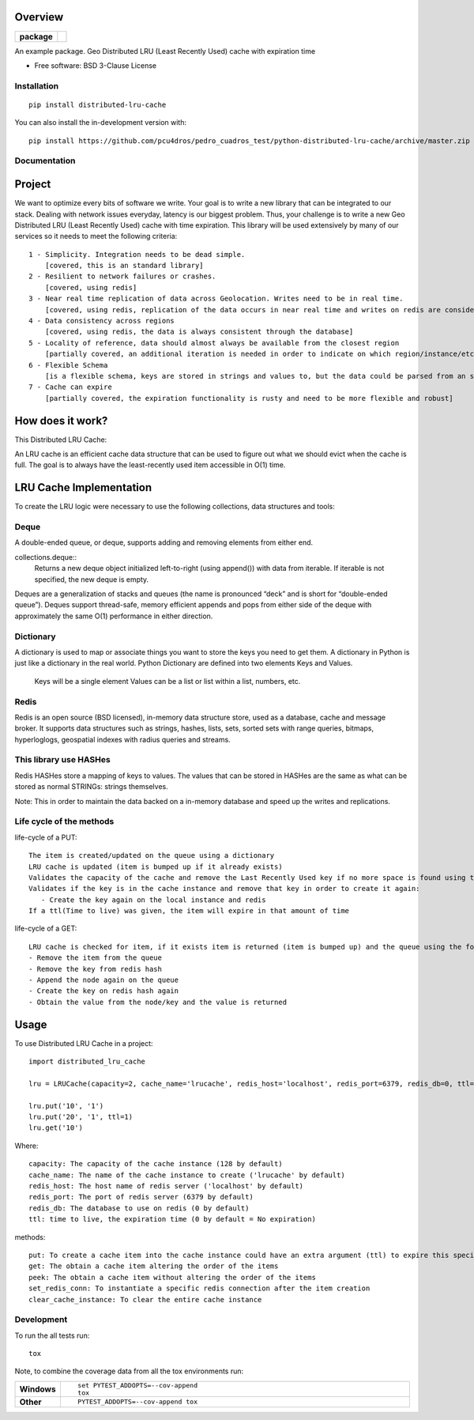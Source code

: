 ========
Overview
========

.. start-badges

.. list-table::
    :stub-columns: 1

    * - package
      - | |version| |wheel| |supported-versions| |supported-implementations|
        | |commits-since|
.. |version| image:: https://img.shields.io/pypi/v/distributed-lru-cache.svg
    :alt: PyPI Package latest release
    :target: https://pypi.org/project/distributed-lru-cache

.. |wheel| image:: https://img.shields.io/pypi/wheel/distributed-lru-cache.svg
    :alt: PyPI Wheel
    :target: https://pypi.org/project/distributed-lru-cache

.. |supported-versions| image:: https://img.shields.io/pypi/pyversions/distributed-lru-cache.svg
    :alt: Supported versions
    :target: https://pypi.org/project/distributed-lru-cache

.. |supported-implementations| image:: https://img.shields.io/pypi/implementation/distributed-lru-cache.svg
    :alt: Supported implementations
    :target: https://pypi.org/project/distributed-lru-cache

.. |commits-since| image:: https://img.shields.io/github/commits-since/pcu4dros/pedro_cuadros_test/python-distributed-lru-cache/v0.0.1.svg
    :alt: Commits since latest release
    :target: https://github.com/pcu4dros/pedro_cuadros_test/python-distributed-lru-cache/compare/v0.0.1...master



.. end-badges

An example package. Geo Distributed LRU (Least Recently Used) cache with expiration time

* Free software: BSD 3-Clause License

Installation
============

::

    pip install distributed-lru-cache

You can also install the in-development version with::

    pip install https://github.com/pcu4dros/pedro_cuadros_test/python-distributed-lru-cache/archive/master.zip


Documentation
=============

=======
Project
=======

We want to optimize every bits of software we write. Your goal is to write a new library that can
be integrated to our stack. Dealing with network issues everyday, latency is our biggest problem.
Thus, your challenge is to write a new Geo Distributed LRU (Least Recently Used) cache with
time expiration. This library will be used extensively by many of our services so it needs to meet
the following criteria::

  1 - Simplicity. Integration needs to be dead simple.
      [covered, this is an standard library]
  2 - Resilient to network failures or crashes.
      [covered, using redis]
  3 - Near real time replication of data across Geolocation. Writes need to be in real time.
      [covered, using redis, replication of the data occurs in near real time and writes on redis are considered in real time]
  4 - Data consistency across regions
      [covered, using redis, the data is always consistent through the database]
  5 - Locality of reference, data should almost always be available from the closest region
      [partially covered, an additional iteration is needed in order to indicate on which region/instance/etc the data will be obtained]
  6 - Flexible Schema
      [is a flexible schema, keys are stored in strings and values to, but the data could be parsed from an specific structure or model]
  7 - Cache can expire
      [partially covered, the expiration functionality is rusty and need to be more flexible and robust]


=================
How does it work?
=================

This Distributed LRU Cache:

An LRU cache is an efficient cache data structure that can be used to figure out what we should evict when the cache is full. The goal is to always have the least-recently used item accessible in O(1) time.

========================
LRU Cache Implementation
========================

To create the LRU logic were necessary to use the following collections, data structures and tools:

Deque
=============

A double-ended queue, or deque, supports adding and removing elements from either end.

collections.deque::
    Returns a new deque object initialized left-to-right (using append()) with data from iterable. If iterable is not specified, the new deque    is empty.

Deques are a generalization of stacks and queues (the name is pronounced “deck” and is short for “double-ended queue”). Deques support thread-safe, memory efficient appends and pops from either side of the deque with approximately the same O(1) performance in either direction.

Dictionary
=============

A dictionary is used to map or associate things you want to store the keys you need to get them. A dictionary in Python is just like a dictionary in the real world. Python Dictionary are defined into two elements Keys and Values.

    Keys will be a single element
    Values can be a list or list within a list, numbers, etc.

Redis
=============

Redis is an open source (BSD licensed), in-memory data structure store, used as a database, cache and message broker. It supports data structures such as strings, hashes, lists, sets, sorted sets with range queries, bitmaps, hyperloglogs, geospatial indexes with radius queries and streams.

This library use HASHes
=======================

Redis HASHes store a mapping of keys to values. The values that can be stored in HASHes are the same as what can be stored as normal STRINGs: strings themselves.

Note: This in order to maintain the data backed on a in-memory database and speed up the writes and replications.

Life cycle of the methods
=========================
life-cycle of a PUT::

    The item is created/updated on the queue using a dictionary
    LRU cache is updated (item is bumped up if it already exists)
    Validates the capacity of the cache and remove the Last Recently Used key if no more space is found using the popleft() command
    Validates if the key is in the cache instance and remove that key in order to create it again:
       - Create the key again on the local instance and redis
    If a ttl(Time to live) was given, the item will expire in that amount of time


life-cycle of a GET::

    LRU cache is checked for item, if it exists item is returned (item is bumped up) and the queue using the following steps:
    - Remove the item from the queue
    - Remove the key from redis hash
    - Append the node again on the queue
    - Create the key on redis hash again
    - Obtain the value from the node/key and the value is returned


=====
Usage
=====

To use Distributed LRU Cache in a project::


	import distributed_lru_cache

        lru = LRUCache(capacity=2, cache_name='lrucache', redis_host='localhost', redis_port=6379, redis_db=0, ttl=5)

        lru.put('10', '1')
        lru.put('20', '1', ttl=1)
        lru.get('10')



Where::

   capacity: The capacity of the cache instance (128 by default)
   cache_name: The name of the cache instance to create ('lrucache' by default)
   redis_host: The host name of redis server ('localhost' by default)
   redis_port: The port of redis server (6379 by default)
   redis_db: The database to use on redis (0 by default)
   ttl: time to live, the expiration time (0 by default = No expiration)


methods::

   put: To create a cache item into the cache instance could have an extra argument (ttl) to expire this specific item
   get: The obtain a cache item altering the order of the items
   peek: The obtain a cache item without altering the order of the items
   set_redis_conn: To instantiate a specific redis connection after the item creation
   clear_cache_instance: To clear the entire cache instance


Development
===========

To run the all tests run::

    tox

Note, to combine the coverage data from all the tox environments run:

.. list-table::
    :widths: 10 90
    :stub-columns: 1

    - - Windows
      - ::

            set PYTEST_ADDOPTS=--cov-append
            tox

    - - Other
      - ::

            PYTEST_ADDOPTS=--cov-append tox

